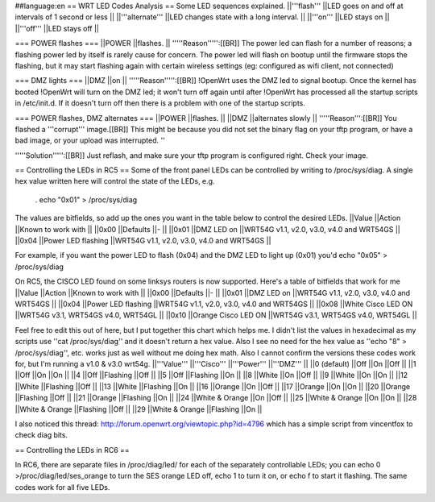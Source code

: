 ##language:en
== WRT LED Codes Analysis ==
Some LED sequences explained.
||'''flash''' ||LED goes on and off at intervals of 1 second or less ||
||'''alternate''' ||LED changes state with a long interval. ||
||'''on''' ||LED stays on ||
||'''off''' ||LED stays off ||


=== POWER flashes ===
||POWER ||flashes. ||
'''''Reason''''':[[BR]] The power led can flash for a number of reasons; a flashing power led by itself is rarely cause for concern. The power led will flash on bootup until the firmware stops the flashing, but it may start flashing again with certain wireless settings (eg: configured as wifi client, not connected)

=== DMZ lights ===
||DMZ ||on ||
'''''Reason''''':[[BR]] !OpenWrt uses the DMZ led to signal bootup. Once the kernel has booted !OpenWrt will turn on the DMZ led; it won't turn off again until after !OpenWrt has processed all the startup scripts in /etc/init.d. If it doesn't turn off then there is a problem with one of the startup scripts.

=== POWER flashes, DMZ alternates ===
||POWER ||flashes. ||
||DMZ ||alternates slowly ||
'''''Reason''':[[BR]] You flashed a '''corrupt''' image.[[BR]] This might be because you did not set the binary flag on your tftp program, or have a bad image, or your upload was interrupted. ''

'''''Solution''''':[[BR]] Just reflash, and make sure your tftp program is configured right. Check your image.

== Controlling the LEDs in RC5 ==
Some of the front panel LEDs can be controlled by writing to /proc/sys/diag. A single hex value written here will control the state of the LEDs, e.g.

 . echo "0x01" > /proc/sys/diag
The values are bitfields, so add up the ones you want in the table below to control the desired LEDs.
||Value ||Action ||Known to work with ||
||0x00 ||Defaults ||- ||
||0x01 ||DMZ LED on ||WRT54G v1.1, v2.0, v3.0, v4.0 and WRT54GS ||
||0x04 ||Power LED flashing ||WRT54G v1.1, v2.0, v3.0, v4.0 and WRT54GS ||


For example, if you want the power LED to flash (0x04) and the DMZ LED to light up (0x01) you'd echo "0x05" > /proc/sys/diag

On RC5, the CISCO LED found on some linksys routers is now supported. Here's a table of bitfields that work for me
||Value ||Action ||Known to work with ||
||0x00 ||Defaults ||- ||
||0x01 ||DMZ LED on ||WRT54G v1.1, v2.0, v3.0, v4.0 and WRT54GS ||
||0x04 ||Power LED flashing ||WRT54G v1.1, v2.0, v3.0, v4.0 and WRT54GS ||
||0x08 ||White Cisco LED ON ||WRT54G v3.1, WRT54GS v4.0, WRT54GL ||
||0x10 ||Orange Cisco LED ON ||WRT54G v3.1, WRT54GS v4.0, WRT54GL ||


Feel free to edit this out of here, but I put together this chart which helps me. I didn't list the values in hexadecimal as my scripts use ''cat /proc/sys/diag'' and it doesn't return a hex value. Also I see no need for the hex value as ''echo "8" > /proc/sys/diag'', etc. works just as well without me doing hex math. Also I cannot confirm the versions these codes work for, but I'm running a v1.0 & v3.0 wrt54g.
||'''Value''' ||'''Cisco''' ||'''Power''' ||'''DMZ''' ||
||0 (default) ||Off ||On ||Off ||
||1 ||Off ||On ||On ||
||4 ||Off ||Flashing ||Off ||
||5 ||Off ||Flashing ||On ||
||8 ||White ||On ||Off ||
||9 ||White ||On ||On ||
||12 ||White ||Flashing ||Off ||
||13 ||White ||Flashing ||On ||
||16 ||Orange ||On ||Off ||
||17 ||Orange ||On ||On ||
||20 ||Orange ||Flashing ||Off ||
||21 ||Orange ||Flashing ||On ||
||24 ||White & Orange ||On ||Off ||
||25 ||White & Orange ||On ||On ||
||28 ||White & Orange ||Flashing ||Off ||
||29 ||White & Orange ||Flashing ||On ||


I also noticed this thread: http://forum.openwrt.org/viewtopic.php?id=4796 which has a simple script from vincentfox to check diag bits.

== Controlling the LEDs in RC6 ==

In RC6, there are separate files in /proc/diag/led/ for each of the separately controllable LEDs; you can echo 0 >/proc/diag/led/ses_orange to turn the SES orange LED off, echo 1 to turn it on, or echo f to start it flashing.  The same codes work for all five LEDs.
